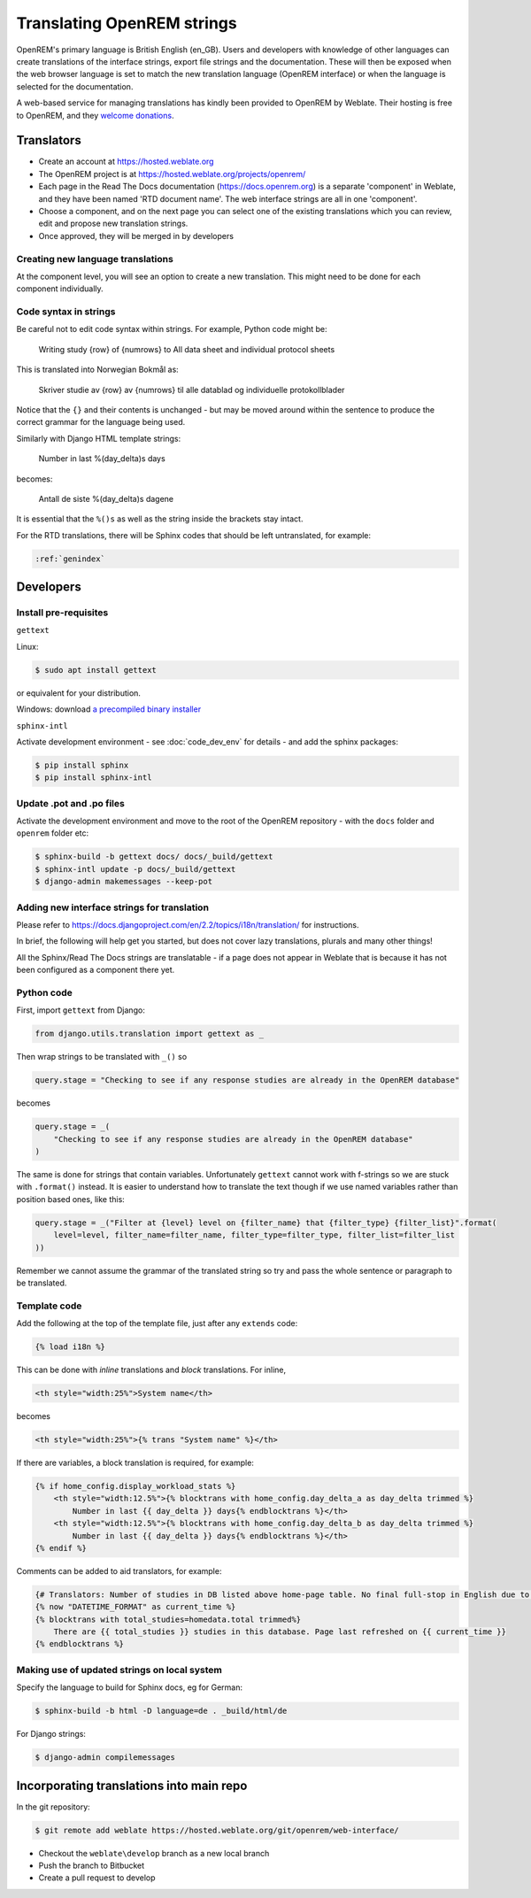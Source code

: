 ***************************
Translating OpenREM strings
***************************

OpenREM's primary language is British English (en_GB). Users and developers with knowledge
of other languages can create translations of the interface strings, export file strings
and the documentation. These will then be exposed when the web browser language is set to
match the new translation language (OpenREM interface) or when the language is selected
for the documentation.

A web-based service for managing translations has kindly been provided to OpenREM by Weblate. Their hosting is free
to OpenREM, and they `welcome donations <https://weblate.org/en-gb/donate/>`_.

Translators
===========

* Create an account at https://hosted.weblate.org
* The OpenREM project is at https://hosted.weblate.org/projects/openrem/
* Each page in the Read The Docs documentation (https://docs.openrem.org) is a separate 'component' in Weblate, and they
  have been named 'RTD document name'. The web interface strings are all in one 'component'.
* Choose a component, and on the next page you can select one of the existing translations which you can review, edit
  and propose new translation strings.
* Once approved, they will be merged in by developers

Creating new language translations
----------------------------------

At the component level, you will see an option to create a new translation. This might need to be done for each
component individually.

Code syntax in strings
----------------------

Be careful not to edit code syntax within strings. For example, Python code might be:

    Writing study {row} of {numrows} to All data sheet and individual protocol sheets

This is translated into Norwegian Bokmål as:

    Skriver studie av {row} av {numrows} til alle datablad og individuelle protokollblader

Notice that the ``{}`` and their contents is unchanged - but may be moved around within the sentence to produce the
correct grammar for the language being used.

Similarly with Django HTML template strings:

    Number in last %(day_delta)s days

becomes:

    Antall de siste %(day_delta)s dagene

It is essential that the ``%()s`` as well as the string inside the brackets stay intact.

For the RTD translations, there will be Sphinx codes that should be left untranslated, for example:

.. code-block::

    :ref:`genindex`


Developers
==========

Install pre-requisites
----------------------

``gettext``

Linux:

.. code-block:: console

    $ sudo apt install gettext

or equivalent for your distribution.

Windows: download
`a precompiled binary installer <https://mlocati.github.io/articles/gettext-iconv-windows.html>`_

``sphinx-intl``

Activate development environment - see :doc:`code_dev_env` for details - and add the sphinx packages:

.. code-block:: console

    $ pip install sphinx
    $ pip install sphinx-intl

Update .pot and .po files
-------------------------

Activate the development environment and move to the root of the OpenREM repository - with the ``docs`` folder and
``openrem`` folder etc:

.. code-block:: console

    $ sphinx-build -b gettext docs/ docs/_build/gettext
    $ sphinx-intl update -p docs/_build/gettext
    $ django-admin makemessages --keep-pot

Adding new interface strings for translation
--------------------------------------------

Please refer to https://docs.djangoproject.com/en/2.2/topics/i18n/translation/ for instructions.

In brief, the following will help get you started, but does not cover lazy translations, plurals and many other things!

All the Sphinx/Read The Docs strings are translatable - if a page does not appear in Weblate that is because it has
not been configured as a component there yet.

Python code
-----------

First, import ``gettext`` from Django:

.. code-block:: python

    from django.utils.translation import gettext as _

Then wrap strings to be translated with ``_()`` so

.. code-block:: python

    query.stage = "Checking to see if any response studies are already in the OpenREM database"

becomes

.. code-block:: python

    query.stage = _(
        "Checking to see if any response studies are already in the OpenREM database"
    )

The same is done for strings that contain variables. Unfortunately ``gettext`` cannot work with f-strings so we are
stuck with ``.format()`` instead. It is easier to understand how to translate the text though if we use named variables
rather than position based ones, like this:

.. code-block:: python

    query.stage = _("Filter at {level} level on {filter_name} that {filter_type} {filter_list}".format(
        level=level, filter_name=filter_name, filter_type=filter_type, filter_list=filter_list
    ))

Remember we cannot assume the grammar of the translated string so try and pass the whole sentence or paragraph to be
translated.

Template code
-------------

Add the following at the top of the template file, just after any ``extends`` code:

.. code-block:: html

    {% load i18n %}

This can be done with *inline* translations and *block* translations. For inline,

.. code-block:: html

    <th style="width:25%">System name</th>

becomes

.. code-block:: html

    <th style="width:25%">{% trans "System name" %}</th>

If there are variables, a block translation is required, for example:

.. code-block:: html

    {% if home_config.display_workload_stats %}
        <th style="width:12.5%">{% blocktrans with home_config.day_delta_a as day_delta trimmed %}
            Number in last {{ day_delta }} days{% endblocktrans %}</th>
        <th style="width:12.5%">{% blocktrans with home_config.day_delta_b as day_delta trimmed %}
            Number in last {{ day_delta }} days{% endblocktrans %}</th>
    {% endif %}

Comments can be added to aid translators, for example:

.. code-block:: html

    {# Translators: Number of studies in DB listed above home-page table. No final full-stop in English due to a.m./p.m. #}
    {% now "DATETIME_FORMAT" as current_time %}
    {% blocktrans with total_studies=homedata.total trimmed%}
        There are {{ total_studies }} studies in this database. Page last refreshed on {{ current_time }}
    {% endblocktrans %}


Making use of updated strings on local system
---------------------------------------------

Specify the language to build for Sphinx docs, eg for German:

.. code-block:: console

    $ sphinx-build -b html -D language=de . _build/html/de

For Django strings:

.. code-block:: console

    $ django-admin compilemessages


Incorporating translations into main repo
=========================================

In the git repository:

.. code-block::

    $ git remote add weblate https://hosted.weblate.org/git/openrem/web-interface/

* Checkout the ``weblate\develop`` branch as a new local branch
* Push the branch to Bitbucket
* Create a pull request to develop


